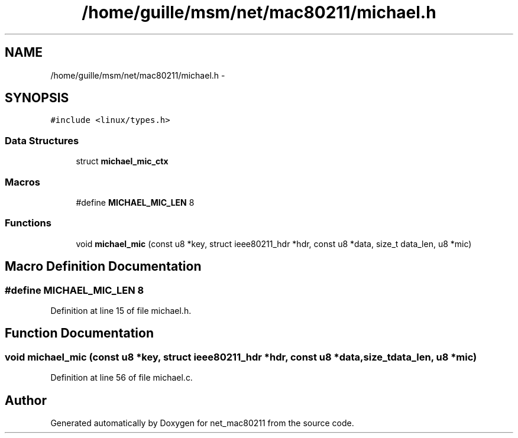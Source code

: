 .TH "/home/guille/msm/net/mac80211/michael.h" 3 "Sun Jun 1 2014" "Version 1.0" "net_mac80211" \" -*- nroff -*-
.ad l
.nh
.SH NAME
/home/guille/msm/net/mac80211/michael.h \- 
.SH SYNOPSIS
.br
.PP
\fC#include <linux/types\&.h>\fP
.br

.SS "Data Structures"

.in +1c
.ti -1c
.RI "struct \fBmichael_mic_ctx\fP"
.br
.in -1c
.SS "Macros"

.in +1c
.ti -1c
.RI "#define \fBMICHAEL_MIC_LEN\fP   8"
.br
.in -1c
.SS "Functions"

.in +1c
.ti -1c
.RI "void \fBmichael_mic\fP (const u8 *key, struct ieee80211_hdr *hdr, const u8 *data, size_t data_len, u8 *mic)"
.br
.in -1c
.SH "Macro Definition Documentation"
.PP 
.SS "#define MICHAEL_MIC_LEN   8"

.PP
Definition at line 15 of file michael\&.h\&.
.SH "Function Documentation"
.PP 
.SS "void michael_mic (const u8 *key, struct ieee80211_hdr *hdr, const u8 *data, size_tdata_len, u8 *mic)"

.PP
Definition at line 56 of file michael\&.c\&.
.SH "Author"
.PP 
Generated automatically by Doxygen for net_mac80211 from the source code\&.
